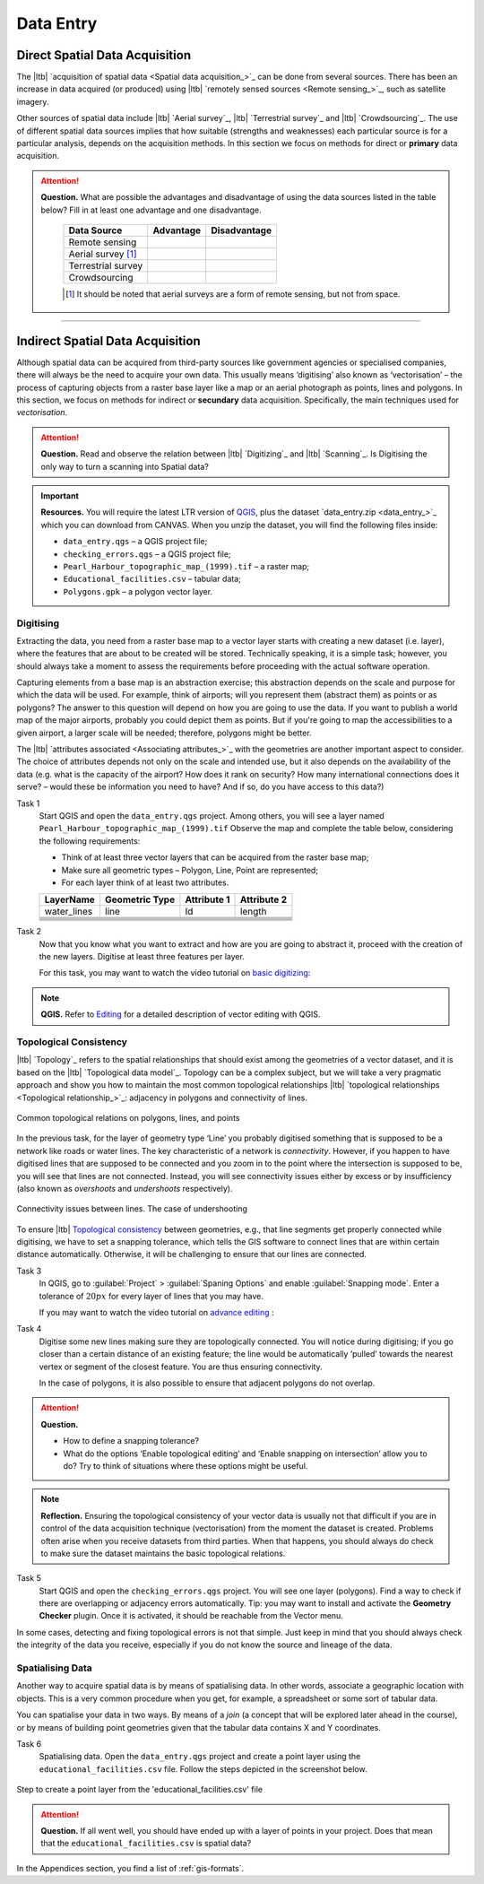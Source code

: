 .. _sec-data-entry:

Data Entry
=====================


Direct Spatial Data Acquisition 
-------------------------------


The |ltb| `acquisition of spatial data <Spatial data acquisition_>`_ can be done from several sources. There has been an increase in data acquired (or produced) using |ltb| `remotely sensed sources <Remote sensing_>`_, such as satellite imagery. 

Other sources of spatial data include |ltb| `Aerial survey`_, |ltb| `Terrestrial survey`_ and  |ltb| `Crowdsourcing`_. The use of different spatial data sources implies that how suitable (strengths and weaknesses) each particular source is for a particular analysis, depends on the acquisition methods. In this section we focus on methods for direct or **primary** data acquisition.

.. attention:: 
   **Question.**
   What are possible the advantages and disadvantage of using the data sources listed in the table below? Fill in at least one advantage and one disadvantage.

    ==================      =========   ============
    Data Source             Advantage   Disadvantage 
    ==================      =========   ============
    Remote sensing          \           \
    Aerial survey [#]_      \           \
    Terrestrial survey      \           \
    Crowdsourcing           \           \
    ==================      =========   ============

    .. [#] It should be noted that aerial surveys are a form of remote sensing, but not from space. 


-----------------------------

Indirect Spatial Data Acquisition 
---------------------------------

Although spatial data can be acquired from third-party sources like government agencies or specialised companies, there will always be the need to acquire your own data. This usually means ‘digitising’ also known as ‘vectorisation’ – the process of capturing objects from a raster base layer like a map or an aerial photograph as points, lines and polygons. In this section, we focus on methods for indirect or **secundary** data acquisition. Specifically, the main techniques used for *vectorisation*. 


.. attention:: 
   **Question.**
   Read and observe the relation between  |ltb| `Digitizing`_ and |ltb| `Scanning`_. Is Digitising the only way to turn a scanning into Spatial data?


.. important:: 
   **Resources.**
   You will require the latest LTR version of `QGIS <https://qgis.org/en/site/forusers/download.html>`_, plus the dataset `data_entry.zip <data_entry_>`_ which you can download from CANVAS.  When you unzip the dataset, you will find the following files inside:

   + ``data_entry.qgs`` – a QGIS project file; 
   + ``checking_errors.qgs`` – a QGIS project file; 
   + ``Pearl_Harbour_topographic_map_(1999).tif`` – a raster map; 
   + ``Educational_facilities.csv`` – tabular data; 
   + ``Polygons.gpk`` – a polygon vector layer. 

.. _`sec-digitising`:

Digitising 
^^^^^^^^^^

Extracting the data, you need from a raster base map to a vector layer starts with creating a new dataset (i.e. layer), where the features that are about to be created will be stored. Technically speaking, it is a simple task; however, you should always take a moment to assess the requirements before proceeding with the actual software operation. 

Capturing elements from a base map is an abstraction exercise; this abstraction depends on the scale and purpose for which the data will be used. For example, think of airports; will you represent them (abstract them) as points or as polygons? The answer to this question will depend on how you are going to use the data. If you want to publish a world map of the major airports, probably you could depict them as points. But if you're going to map the accessibilities to a given airport, a larger scale will be needed; therefore, polygons might be better.  

The |ltb| `attributes associated <Associating attributes_>`_ with the geometries are another important aspect to consider. The choice of attributes depends not only on the scale and intended use, but it also depends on the availability of the data (e.g. what is the capacity of the airport? How does it rank on security? How many international connections does it serve? – would these be information you need to have? And if so, do you have access to this data?) 


Task 1
   Start QGIS and open the ``data_entry.qgs`` project. Among others, you will see a layer named ``Pearl_Harbour_topographic_map_(1999).tif`` Observe the map and complete the table below, considering the following requirements: 

   + Think of at least three vector layers that can be acquired from the raster base map;  
   + Make sure all geometric types – Polygon, Line, Point are represented;  
   + For each layer think of at least two attributes. 

   ===========     ===============   ===========     ===========
   LayerName       Geometric Type    Attribute 1     Attribute 2 
   ===========     ===============   ===========     ===========
   water_lines     line                Id              length 
   \               \                   \               \
   \               \                   \               \
   \               \                   \               \
   \               \                   \               \
   \               \                   \               \
   \               \                   \               \
   ===========     ===============   ===========     ===========

Task 2
   Now that you know what you want to extract and how are you are going to abstract it, proceed with the creation of the new layers. Digitise at least three features per layer. 

   For this task, you may want to watch the video tutorial on `basic digitizing <https://player.vimeo.com/external/316725601.hd.mp4?s=c6af68bb5180619816eb0b847933d22d0f2972f2&profile_id=175>`_:

.. raw:: html
    
   <div style="padding:53.75% 0 0 0;position:relative;"><iframe src="https://player.vimeo.com/video/316725601?color=007e83&portrait=0" style="position:absolute;top:0;left:0;width:100%;height:100%;" frameborder="0" allow="autoplay; fullscreen" allowfullscreen></iframe></div><script src="https://player.vimeo.com/api/player.js"></script>

\

.. note:: 
   **QGIS.**
   Refer to `Editing <https://docs.qgis.org/3.10/en/docs/user_manual/working_with_vector/editing_geometry_attributes.html>`_ for a detailed description of vector editing with QGIS.


.. _sec-topology-con:

Topological Consistency 
^^^^^^^^^^^^^^^^^^^^^^^

|ltb| `Topology`_ refers to the spatial relationships that should exist among the geometries of a vector dataset, and it is based on the |ltb| `Topological data model`_. Topology can be a complex subject, but we will take a very pragmatic approach and show you how to maintain the most common topological relationships |ltb| `topological relationships <Topological relationship_>`_: adjacency in polygons and connectivity of lines.  

.. figure:: _static/img/common-topo-rel.png
   :alt: topological relations
   :figclass: align-center

   Common topological relations on polygons, lines, and points


In the previous task, for the layer of geometry type ‘Line’ you probably digitised something that is supposed to be a network like roads or water lines. The key characteristic of a network is *connectivity*. However, if you happen to have digitised lines that are supposed to be connected and you zoom in to the point where the intersection is supposed to be, you will see that lines are not connected. Instead, you will see connectivity issues either by excess or by insufficiency (also known as *overshoots* and *undershoots* respectively). 


.. figure:: _static/img/under-shoot.png
   :alt: undershoot
   :figclass: align-center

   Connectivity issues between lines. The case of undershooting

To ensure |ltb| `Topological consistency`_ between geometries, e.g., that line segments get properly connected while digitising, we have to set a snapping tolerance, which tells the GIS software to connect lines that are within certain distance automatically. Otherwise, it will be challenging to ensure that our lines are connected.  


Task 3
   In QGIS, go to :guilabel:`Project` > :guilabel:`Spaning Options` and enable :guilabel:`Snapping mode`. Enter a tolerance of :math:`20 px` for every layer of lines that you may have. 

   If you may want to watch the video tutorial on  `advance editing <https://vimeo.com/showcase/5716094/video/316725579>`_ :

.. raw:: html

   <div style="padding:56.25% 0 0 0;position:relative;"><iframe src="https://player.vimeo.com/video/316725579?color=007e83&portrait=0" style="position:absolute;top:0;left:0;width:100%;height:100%;" frameborder="0" allow="autoplay; fullscreen" allowfullscreen></iframe></div><script src="https://player.vimeo.com/api/player.js"></script>

\

Task 4
   Digitise some new lines making sure they are topologically connected.  You will notice during digitising; if you go closer than a certain distance of an existing feature; the line would be automatically ‘pulled’ towards the nearest vertex or segment of the closest feature. You are thus ensuring connectivity. 

   In the case of polygons, it is also possible to ensure that adjacent polygons do not overlap. 

.. attention:: 
   **Question.**

   + How to define a snapping tolerance? 
   + What do the options ‘Enable topological editing’ and  ‘Enable snapping on intersection’ allow you to do? Try to think of situations where these options might be useful. 

 
.. note:: 
    **Reflection.**
    Ensuring the topological consistency of your vector data is usually not that difficult if you are in control of the data acquisition technique (vectorisation) from the moment the dataset is created. Problems often arise when you receive datasets from third parties. When that happens, you should always do check to make sure the dataset maintains the basic topological relations. 

Task 5
   Start QGIS and open the ``checking_errors.qgs`` project. You will see one layer (polygons). Find a way to check if there are overlapping or adjacency errors automatically. Tip: you may want to install and activate the **Geometry Checker** plugin. Once it is activated,  it should be reachable from the Vector menu.

   .. image:: _static/img/geometry-checker.png



In some cases, detecting and fixing topological errors is not that simple. Just keep in mind that you should always check the integrity of the data you receive, especially if you do not know the source and lineage of the data.  

.. _spatialising-data:

Spatialising Data
^^^^^^^^^^^^^^^^^ 

Another way to acquire spatial data is by means of spatialising data. In other words, associate a geographic location with objects. This is a very common procedure when you get, for example, a spreadsheet or some sort of tabular data. 
 
You can spatialise your data in two ways. By means of a *join* (a concept that will be explored later ahead in the course), or by means of building point geometries given that the tabular data contains X and Y coordinates.  


Task 6
   Spatialising data. Open the ``data_entry.qgs`` project and create a point layer using the ``educational_facilities.csv`` file. Follow the steps depicted in the screenshot below.

.. figure:: _static/img/spacialising.png
   :alt: Create new point layer
   :figclass: align-center

   Step to create a point layer from the 'educational_facilities.csv' file


.. attention:: 
   **Question.**
   If all went well, you should have ended up with a layer of points in your project. Does that mean that the ``educational_facilities.csv`` is spatial data?


In the Appendices section, you find a list of :ref:`gis-formats`. 

.. sectionauthor:: André da Silva Mano & Manuel Garcia Alvarez  
